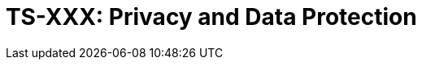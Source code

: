 = TS-XXX: Privacy and Data Protection
:toc: macro
:toc-title: Contents

// TODO: Introductory text…

toc::[]
